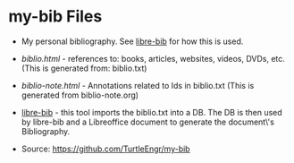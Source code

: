 * my-bib Files

- My personal bibliography. See [[https://github.com/TurtleEngr/libre-bib][libre-bib]] for how this is used.

+ [[biblio.txt][biblio.html]] - references to: books, articles, websites, videos, DVDs,
  etc. (This is generated from: biblio.txt)

+ [[biblio-note.org][biblio-note.html]] - Annotations related to Ids in biblio.txt
  (This is generated from biblio-note.org)

+ [[https://github.com/TurtleEngr/libre-bib][libre-bib]] - this tool imports the biblio.txt into a DB. The DB is
  then used by libre-bib and a Libreoffice document to generate the
  document\'s Bibliography.

+ Source: https://github.com/TurtleEngr/my-bib
